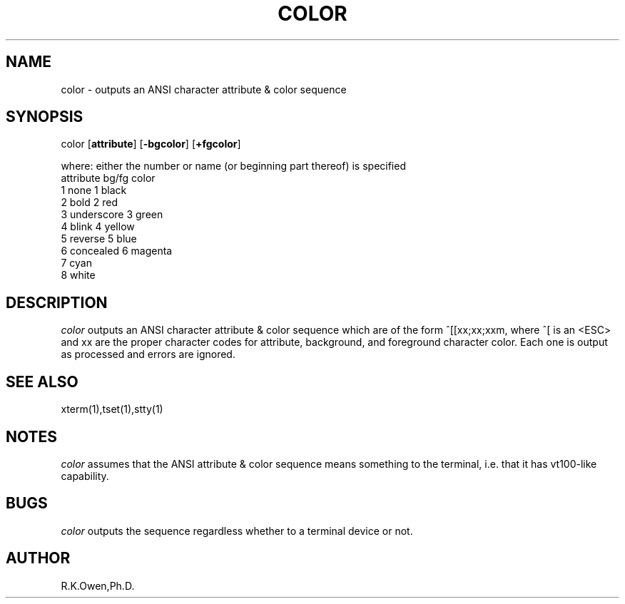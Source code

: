.\" LIBDIR
.TH "COLOR" "1rko" "12 May 1996"
.SH NAME
color \- outputs an ANSI character attribute & color sequence

.SH SYNOPSIS

 color \fR[\fBattribute\fR] [\fB-bgcolor\fR] [\fB+fgcolor\fR]

where: either the number or name (or beginning part thereof) is specified
.br
  attribute             bg/fg color
   1 none               1 black
   2 bold               2 red
   3 underscore         3 green
   4 blink              4 yellow
   5 reverse            5 blue
   6 concealed          6 magenta
                        7 cyan
                        8 white

.SH DESCRIPTION
.I color
outputs an ANSI character attribute & color sequence
which are of the form ^[[xx;xx;xxm, where ^[ is an <ESC> and
xx are the proper character codes for attribute, background,
and foreground character color. Each one is output as processed and
errors are ignored.

.SH SEE ALSO
xterm(1),tset(1),stty(1)

.SH NOTES

.I color
assumes that the ANSI attribute & color sequence means something to
the terminal,  i.e. that it has vt100-like capability.

.SH BUGS

.I color
outputs the sequence regardless whether to a terminal device or not.

.SH AUTHOR
R.K.Owen,Ph.D.

.KEY WORDS
